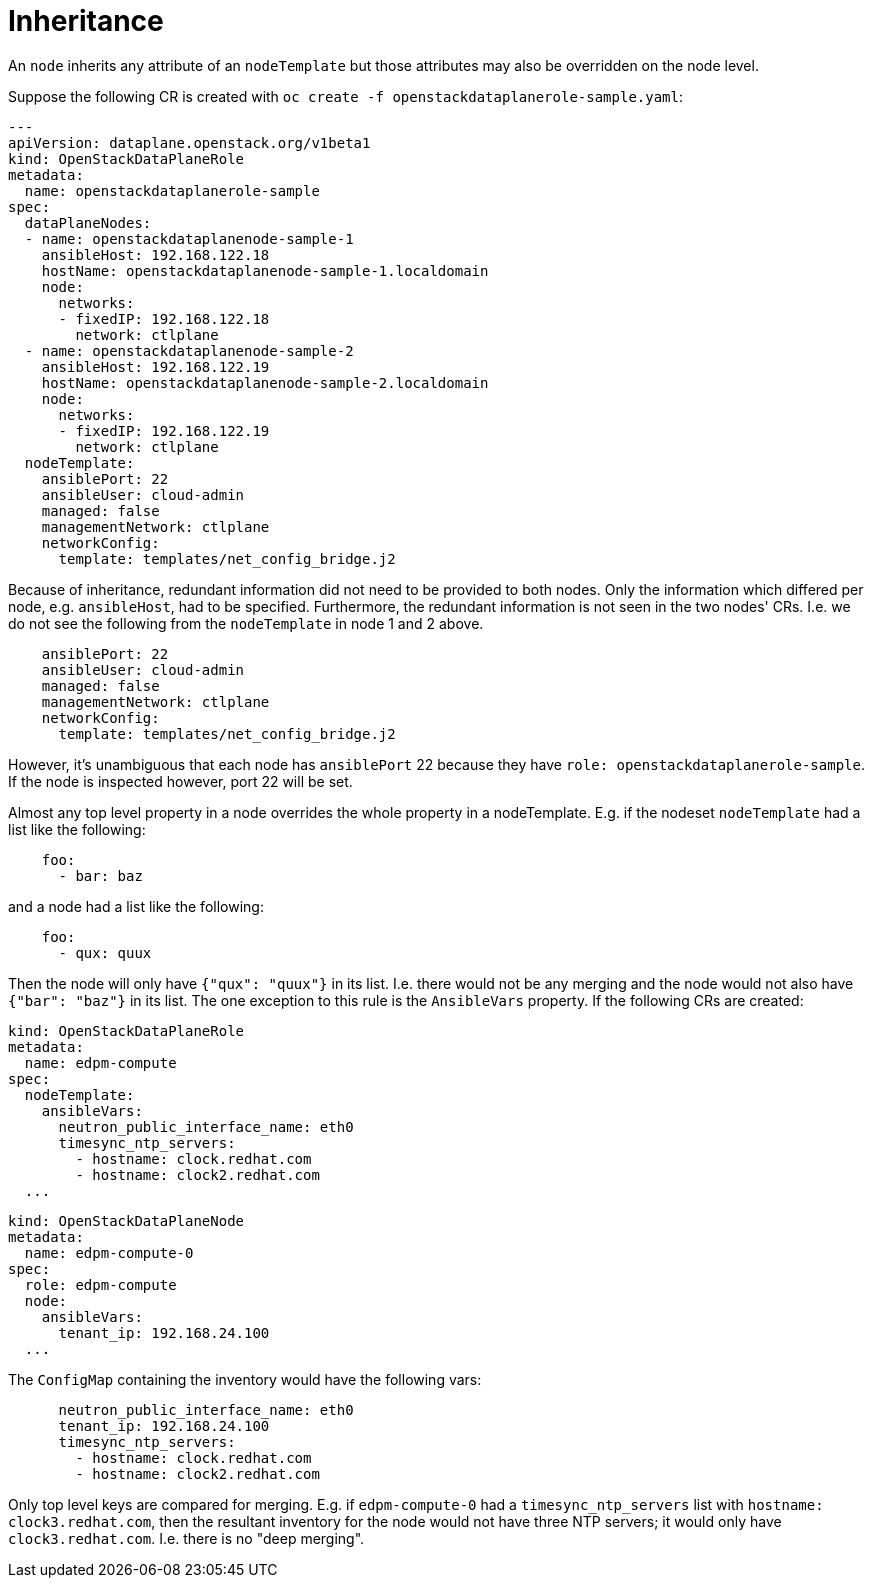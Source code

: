 = Inheritance

An `node` inherits any attribute of an
`nodeTemplate` but those attributes may also be overridden
on the node level.

Suppose the following CR is created with `oc create -f
openstackdataplanerole-sample.yaml`:

[,yaml]
----
---
apiVersion: dataplane.openstack.org/v1beta1
kind: OpenStackDataPlaneRole
metadata:
  name: openstackdataplanerole-sample
spec:
  dataPlaneNodes:
  - name: openstackdataplanenode-sample-1
    ansibleHost: 192.168.122.18
    hostName: openstackdataplanenode-sample-1.localdomain
    node:
      networks:
      - fixedIP: 192.168.122.18
        network: ctlplane
  - name: openstackdataplanenode-sample-2
    ansibleHost: 192.168.122.19
    hostName: openstackdataplanenode-sample-2.localdomain
    node:
      networks:
      - fixedIP: 192.168.122.19
        network: ctlplane
  nodeTemplate:
    ansiblePort: 22
    ansibleUser: cloud-admin
    managed: false
    managementNetwork: ctlplane
    networkConfig:
      template: templates/net_config_bridge.j2
----

Because of inheritance, redundant information did not need to be
provided to both nodes. Only the information which differed per node,
e.g. `ansibleHost`, had to be specified. Furthermore, the redundant
information is not seen in the two nodes' CRs. I.e. we do not see the
following from the `nodeTemplate` in node 1 and 2 above.

[,yaml]
----
    ansiblePort: 22
    ansibleUser: cloud-admin
    managed: false
    managementNetwork: ctlplane
    networkConfig:
      template: templates/net_config_bridge.j2
----

However, it's unambiguous that each node has `ansiblePort` 22
because they have `role: openstackdataplanerole-sample`. If the
node is inspected however, port 22 will be set.

Almost any top level property in a node overrides the whole property
in a nodeTemplate. E.g. if the nodeset `nodeTemplate` had a list like the
following:

----
    foo:
      - bar: baz
----

and a node had a list like the following:

----
    foo:
      - qux: quux
----

Then the node will only have `{"qux": "quux"}` in its list. I.e. there
would not be any merging and the node would not also have `{"bar":
"baz"}` in its list. The one exception to this rule is the
`AnsibleVars` property. If the following CRs are created:

[,yaml]
----
kind: OpenStackDataPlaneRole
metadata:
  name: edpm-compute
spec:
  nodeTemplate:
    ansibleVars:
      neutron_public_interface_name: eth0
      timesync_ntp_servers:
        - hostname: clock.redhat.com
        - hostname: clock2.redhat.com
  ...
----

[,yaml]
----
kind: OpenStackDataPlaneNode
metadata:
  name: edpm-compute-0
spec:
  role: edpm-compute
  node:
    ansibleVars:
      tenant_ip: 192.168.24.100
  ...
----

The `ConfigMap` containing the inventory would have the following
vars:

[,yaml]
----
      neutron_public_interface_name: eth0
      tenant_ip: 192.168.24.100
      timesync_ntp_servers:
        - hostname: clock.redhat.com
        - hostname: clock2.redhat.com
----

Only top level keys are compared for merging. E.g. if `edpm-compute-0`
had a `timesync_ntp_servers` list with `hostname: clock3.redhat.com`, then
the resultant inventory for the node would not have three NTP servers;
it would only have `clock3.redhat.com`. I.e. there is no "deep
merging".

